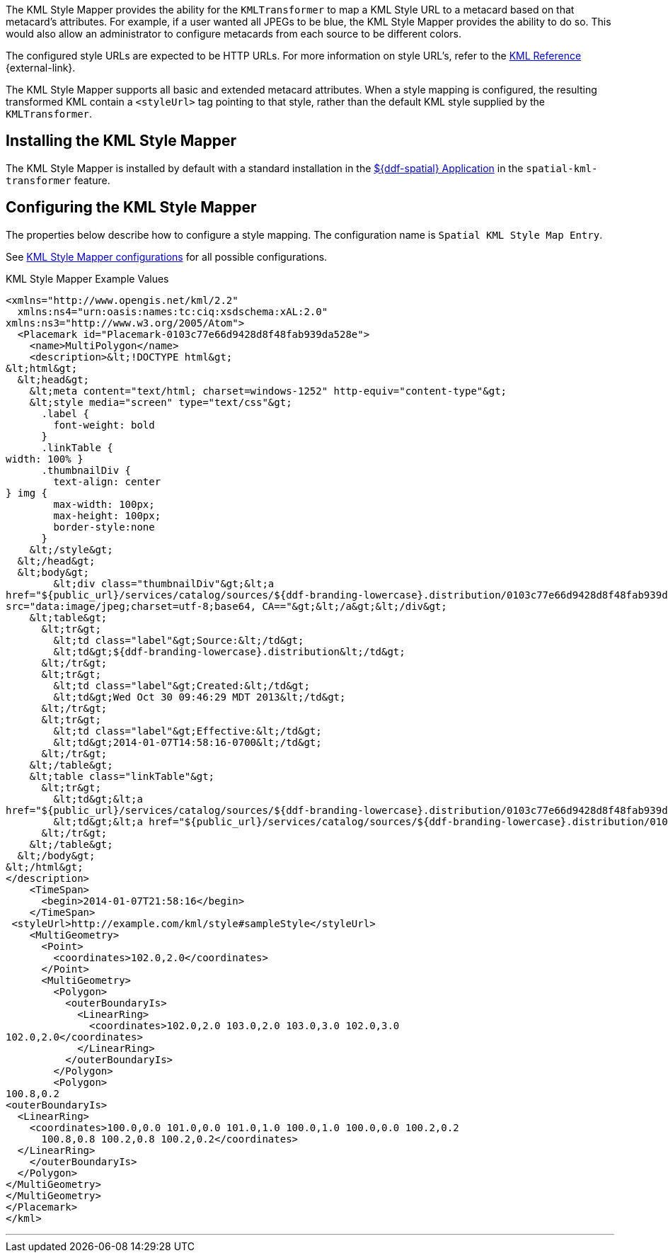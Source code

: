 :title: KML Style Mapper
:type: transformer
:subtype: metacard
:status: published
:link: _kml_style_mapper
:summary: Maps a KML Style URL to a metacard based on that metacard's attributes.

The ((KML Style Mapper)) provides the ability for the `KMLTransformer` to map a KML Style URL to a metacard based on that metacard's attributes.
For example, if a user wanted all JPEGs to be blue, the KML Style Mapper provides the ability to do so.
This would also allow an administrator to configure metacards from each source to be different colors.

The configured style URLs are expected to be HTTP URLs.
For more information on style URL's, refer to the https://developers.google.com/kml/documentation/kmlreference#styleurl[KML Reference] {external-link}.

The KML Style Mapper supports all basic and extended metacard attributes.
When a style mapping is configured, the resulting transformed KML contain a `<styleUrl>` tag pointing to that style, rather than the default KML style supplied by the `KMLTransformer`.

== Installing the KML Style Mapper

The KML Style Mapper is installed by default with a standard installation in the <<{reference-prefix}spatial_application_reference,${ddf-spatial} Application>> in the `spatial-kml-transformer` feature.

== Configuring the KML Style Mapper

The properties below describe how to configure a style mapping.
The configuration name is `Spatial KML Style Map Entry`.

See <<{reference-prefix}org.codice.ddf.spatial.kml.style,KML Style Mapper configurations>> for all possible configurations.

.KML Style Mapper Example Values
[source,xml,linenums]
----
<xmlns="http://www.opengis.net/kml/2.2"
  xmlns:ns4="urn:oasis:names:tc:ciq:xsdschema:xAL:2.0"
xmlns:ns3="http://www.w3.org/2005/Atom">
  <Placemark id="Placemark-0103c77e66d9428d8f48fab939da528e">
    <name>MultiPolygon</name>
    <description>&lt;!DOCTYPE html&gt;
&lt;html&gt;
  &lt;head&gt;
    &lt;meta content="text/html; charset=windows-1252" http-equiv="content-type"&gt;
    &lt;style media="screen" type="text/css"&gt;
      .label {
        font-weight: bold
      }
      .linkTable {
width: 100% }
      .thumbnailDiv {
        text-align: center
} img {
        max-width: 100px;
        max-height: 100px;
        border-style:none
      }
    &lt;/style&gt;
  &lt;/head&gt;
  &lt;body&gt;
        &lt;div class="thumbnailDiv"&gt;&lt;a
href="${public_url}/services/catalog/sources/${ddf-branding-lowercase}.distribution/0103c77e66d9428d8f48fab939da528e?transform=resource"&gt;&lt;img alt="Thumnail"
src="data:image/jpeg;charset=utf-8;base64, CA=="&gt;&lt;/a&gt;&lt;/div&gt;
    &lt;table&gt;
      &lt;tr&gt;
        &lt;td class="label"&gt;Source:&lt;/td&gt;
        &lt;td&gt;${ddf-branding-lowercase}.distribution&lt;/td&gt;
      &lt;/tr&gt;
      &lt;tr&gt;
        &lt;td class="label"&gt;Created:&lt;/td&gt;
        &lt;td&gt;Wed Oct 30 09:46:29 MDT 2013&lt;/td&gt;
      &lt;/tr&gt;
      &lt;tr&gt;
        &lt;td class="label"&gt;Effective:&lt;/td&gt;
        &lt;td&gt;2014-01-07T14:58:16-0700&lt;/td&gt;
      &lt;/tr&gt;
    &lt;/table&gt;
    &lt;table class="linkTable"&gt;
      &lt;tr&gt;
        &lt;td&gt;&lt;a
href="${public_url}/services/catalog/sources/${ddf-branding-lowercase}.distribution/0103c77e66d9428d8f48fab939da528e?transform=html"&gt;View Details...&lt;/a&gt;&lt;/td&gt;
        &lt;td&gt;&lt;a href="${public_url}/services/catalog/sources/${ddf-branding-lowercase}.distribution/0103c77e66d9428d8f48fab939da528e?transform=resource"&gt;Download...&lt;/a&gt;&lt;/td&gt;
      &lt;/tr&gt;
    &lt;/table&gt;
  &lt;/body&gt;
&lt;/html&gt;
</description>
    <TimeSpan>
      <begin>2014-01-07T21:58:16</begin>
    </TimeSpan>
 <styleUrl>http://example.com/kml/style#sampleStyle</styleUrl>
    <MultiGeometry>
      <Point>
        <coordinates>102.0,2.0</coordinates>
      </Point>
      <MultiGeometry>
        <Polygon>
          <outerBoundaryIs>
            <LinearRing>
              <coordinates>102.0,2.0 103.0,2.0 103.0,3.0 102.0,3.0
102.0,2.0</coordinates>
            </LinearRing>
          </outerBoundaryIs>
        </Polygon>
        <Polygon>
100.8,0.2
<outerBoundaryIs>
  <LinearRing>
    <coordinates>100.0,0.0 101.0,0.0 101.0,1.0 100.0,1.0 100.0,0.0 100.2,0.2
      100.8,0.8 100.2,0.8 100.2,0.2</coordinates>
  </LinearRing>
    </outerBoundaryIs>
  </Polygon>
</MultiGeometry>
</MultiGeometry>
</Placemark>
</kml>
----

'''

